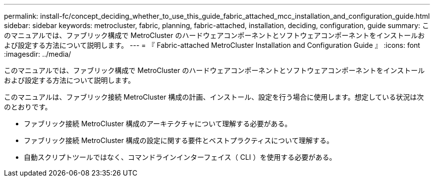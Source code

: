 ---
permalink: install-fc/concept_deciding_whether_to_use_this_guide_fabric_attached_mcc_installation_and_configuration_guide.html 
sidebar: sidebar 
keywords: metrocluster, fabric, planning, fabric-attached, installation, deciding, configuration, guide 
summary: このマニュアルでは、ファブリック構成で MetroCluster のハードウェアコンポーネントとソフトウェアコンポーネントをインストールおよび設定する方法について説明します。 
---
= 『 Fabric-attached MetroCluster Installation and Configuration Guide 』
:icons: font
:imagesdir: ../media/


[role="lead"]
このマニュアルでは、ファブリック構成で MetroCluster のハードウェアコンポーネントとソフトウェアコンポーネントをインストールおよび設定する方法について説明します。

このマニュアルは、ファブリック接続 MetroCluster 構成の計画、インストール、設定を行う場合に使用します。想定している状況は次のとおりです。

* ファブリック接続 MetroCluster 構成のアーキテクチャについて理解する必要がある。
* ファブリック接続 MetroCluster 構成の設定に関する要件とベストプラクティスについて理解する。
* 自動スクリプトツールではなく、コマンドラインインターフェイス（ CLI ）を使用する必要がある。

